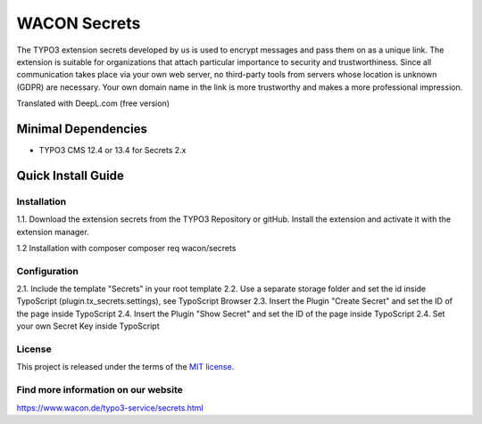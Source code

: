 ==================================================
WACON Secrets
==================================================


The TYPO3 extension secrets developed by us is used to encrypt messages and pass them on as a unique link. The extension is suitable for organizations that attach particular importance to security and trustworthiness. Since all communication takes place via your own web server, no third-party tools from servers whose location is unknown (GDPR) are necessary. Your own domain name in the link is more trustworthy and makes a more professional impression.

Translated with DeepL.com (free version)

Minimal Dependencies
====================
* TYPO3 CMS 12.4 or 13.4 for Secrets 2.x


Quick Install Guide
===================

Installation 
--------------------------------------------

1.1. Download the extension secrets from the TYPO3 Repository or gitHub. Install the extension and activate it with the extension manager.

1.2 Installation with composer
composer req wacon/secrets

Configuration
--------------------------------------------

2.1. Include the template "Secrets" in your root template
2.2. Use a separate storage folder and set the id inside TypoScript (plugin.tx_secrets.settings), see TypoScript Browser
2.3. Insert the Plugin "Create Secret" and set the ID of the page inside TypoScript
2.4. Insert the Plugin "Show Secret" and set the ID of the page inside TypoScript
2.4. Set your own Secret Key inside TypoScript


License
-------

This project is released under the terms of the `MIT license <https://en.wikipedia.org/wiki/MIT_License>`_.

Find more information on our website
-------

https://www.wacon.de/typo3-service/secrets.html